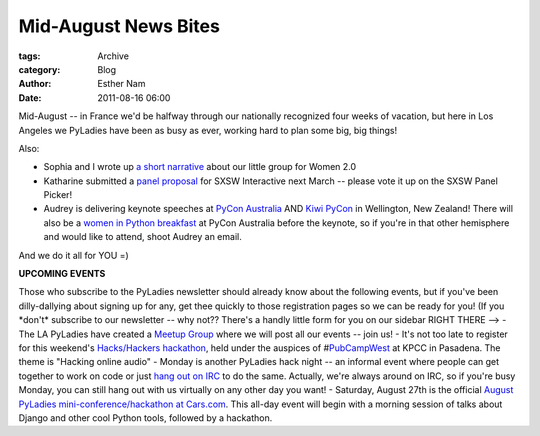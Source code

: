 Mid-August News Bites
---------------------

:tags: Archive
:category: Blog
:author: Esther Nam
:date: 2011-08-16 06:00

Mid-August -- in France we'd be halfway through our nationally
recognized four weeks of vacation, but here in Los Angeles we PyLadies
have been as busy as ever, working hard to plan some big, big things!

Also:

- Sophia and I wrote up `a short narrative <http://www.women2.org/pyladies-events-workshops-hackathons-and-startup-kits/>`_ about our little group for Women 2.0

- Katharine submitted a `panel proposal <http://panelpicker.sxsw.com/ideas/view/11850>`_ for SXSW Interactive next March -- please vote it up on the SXSW Panel Picker!

- Audrey is delivering keynote speeches at `PyCon Australia <http://pycon-au.org/2011/conference/schedule/>`_ AND `Kiwi PyCon <http://nz.pycon.org/2011/talks/talk/142/>`_ in Wellington, New Zealand! There will also be a `women in Python breakfast <http://pycon-au.org/2011/conference/schedule/event/47/>`_ at PyCon Australia before the keynote, so if you're in that other hemisphere and would like to attend, shoot Audrey an email.

And we do it all for YOU =)

**UPCOMING EVENTS**

Those who subscribe to the PyLadies newsletter should already know about the following events, but if you've been dilly-dallying about signing up for any, get thee quickly to those registration pages so we can be ready for you!  (If you \*don't\* subscribe to our newsletter -- why not?? There's a handly little form for you on our sidebar RIGHT THERE -->  - The LA PyLadies have created a `Meetup Group <http://www.meetup.com/la-pyladies/>`_ where we will post all our events -- join us!  - It's not too late to register for this weekend's `Hacks/Hackers hackathon <http://meetupla.hackshackers.com/events/28337101/>`_, held under the auspices of #\ `PubCampWest <http://www.scpr.org/events/2011/08/19/pubcamp/>`_ at KPCC in Pasadena. The theme is "Hacking online audio"  - Monday is another PyLadies hack night -- an informal event where people can get together to work on code or just `hang out on IRC </chat>`_ to do the same. Actually, we're always around on IRC, so if you're busy Monday, you can still hang out with us virtually on any other day you want!  - Saturday, August 27th is the official `August PyLadies mini-conference/hackathon at Cars.com <http://pyladies-cars-august.eventbrite.com/>`_. This all-day event will begin with a morning session of talks about Django and other cool Python tools, followed by a hackathon.


